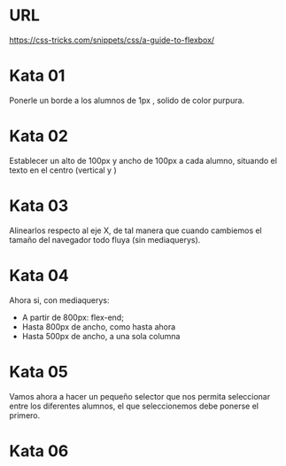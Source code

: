 
* URL
https://css-tricks.com/snippets/css/a-guide-to-flexbox/


* Kata 01

Ponerle un borde a los alumnos de 1px , solido de color purpura. 

* Kata 02   

Establecer un alto de 100px y ancho de 100px a cada alumno, situando el texto en el centro (vertical y )

* Kata 03

Alinearlos respecto al eje X, de tal manera que cuando cambiemos el tamaño del 
navegador todo fluya (sin mediaquerys).

* Kata 04

Ahora si, con mediaquerys:

- A partir de 800px: flex-end;
- Hasta 800px de ancho, como hasta ahora
- Hasta 500px de ancho, a una sola columna

* Kata 05

Vamos ahora a hacer un pequeño selector que nos permita seleccionar 
entre los diferentes alumnos, el que seleccionemos debe ponerse el primero.

* Kata 06






